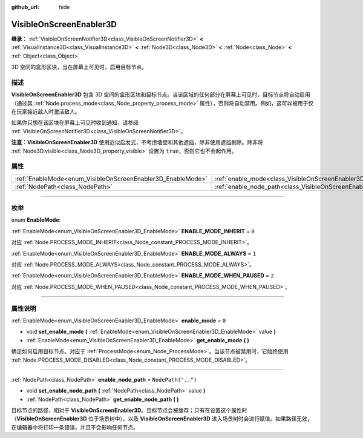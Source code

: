 :github_url: hide

.. DO NOT EDIT THIS FILE!!!
.. Generated automatically from Godot engine sources.
.. Generator: https://github.com/godotengine/godot/tree/master/doc/tools/make_rst.py.
.. XML source: https://github.com/godotengine/godot/tree/master/doc/classes/VisibleOnScreenEnabler3D.xml.

.. _class_VisibleOnScreenEnabler3D:

VisibleOnScreenEnabler3D
========================

**继承：** :ref:`VisibleOnScreenNotifier3D<class_VisibleOnScreenNotifier3D>` **<** :ref:`VisualInstance3D<class_VisualInstance3D>` **<** :ref:`Node3D<class_Node3D>` **<** :ref:`Node<class_Node>` **<** :ref:`Object<class_Object>`

3D 空间的盒形区块，当在屏幕上可见时，启用目标节点。

.. rst-class:: classref-introduction-group

描述
----

**VisibleOnScreenEnabler3D** 包含 3D 空间的盒形区块和目标节点。当该区域的任何部分在屏幕上可见时，目标节点将自动启用（通过其 :ref:`Node.process_mode<class_Node_property_process_mode>` 属性），否则将自动禁用。例如，这可以被用于仅在玩家接近敌人时激活敌人。

如果你只想在该区块在屏幕上可见时收到通知，请参阅 :ref:`VisibleOnScreenNotifier3D<class_VisibleOnScreenNotifier3D>`\ 。

\ **注意：**\ **VisibleOnScreenEnabler3D** 使用近似启发式，不考虑墙壁和其他遮挡，除非使用遮挡剔除。除非将 :ref:`Node3D.visible<class_Node3D_property_visible>` 设置为 ``true``\ ，否则它也不会起作用。

.. rst-class:: classref-reftable-group

属性
----

.. table::
   :widths: auto

   +-------------------------------------------------------------+-----------------------------------------------------------------------------------+--------------------+
   | :ref:`EnableMode<enum_VisibleOnScreenEnabler3D_EnableMode>` | :ref:`enable_mode<class_VisibleOnScreenEnabler3D_property_enable_mode>`           | ``0``              |
   +-------------------------------------------------------------+-----------------------------------------------------------------------------------+--------------------+
   | :ref:`NodePath<class_NodePath>`                             | :ref:`enable_node_path<class_VisibleOnScreenEnabler3D_property_enable_node_path>` | ``NodePath("..")`` |
   +-------------------------------------------------------------+-----------------------------------------------------------------------------------+--------------------+

.. rst-class:: classref-section-separator

----

.. rst-class:: classref-descriptions-group

枚举
----

.. _enum_VisibleOnScreenEnabler3D_EnableMode:

.. rst-class:: classref-enumeration

enum **EnableMode**:

.. _class_VisibleOnScreenEnabler3D_constant_ENABLE_MODE_INHERIT:

.. rst-class:: classref-enumeration-constant

:ref:`EnableMode<enum_VisibleOnScreenEnabler3D_EnableMode>` **ENABLE_MODE_INHERIT** = ``0``

对应 :ref:`Node.PROCESS_MODE_INHERIT<class_Node_constant_PROCESS_MODE_INHERIT>`\ 。

.. _class_VisibleOnScreenEnabler3D_constant_ENABLE_MODE_ALWAYS:

.. rst-class:: classref-enumeration-constant

:ref:`EnableMode<enum_VisibleOnScreenEnabler3D_EnableMode>` **ENABLE_MODE_ALWAYS** = ``1``

对应 :ref:`Node.PROCESS_MODE_ALWAYS<class_Node_constant_PROCESS_MODE_ALWAYS>`\ 。

.. _class_VisibleOnScreenEnabler3D_constant_ENABLE_MODE_WHEN_PAUSED:

.. rst-class:: classref-enumeration-constant

:ref:`EnableMode<enum_VisibleOnScreenEnabler3D_EnableMode>` **ENABLE_MODE_WHEN_PAUSED** = ``2``

对应 :ref:`Node.PROCESS_MODE_WHEN_PAUSED<class_Node_constant_PROCESS_MODE_WHEN_PAUSED>`\ 。

.. rst-class:: classref-section-separator

----

.. rst-class:: classref-descriptions-group

属性说明
--------

.. _class_VisibleOnScreenEnabler3D_property_enable_mode:

.. rst-class:: classref-property

:ref:`EnableMode<enum_VisibleOnScreenEnabler3D_EnableMode>` **enable_mode** = ``0``

.. rst-class:: classref-property-setget

- void **set_enable_mode** **(** :ref:`EnableMode<enum_VisibleOnScreenEnabler3D_EnableMode>` value **)**
- :ref:`EnableMode<enum_VisibleOnScreenEnabler3D_EnableMode>` **get_enable_mode** **(** **)**

确定如何启用目标节点。对应于 :ref:`ProcessMode<enum_Node_ProcessMode>`\ 。当该节点被禁用时，它始终使用 :ref:`Node.PROCESS_MODE_DISABLED<class_Node_constant_PROCESS_MODE_DISABLED>`\ 。

.. rst-class:: classref-item-separator

----

.. _class_VisibleOnScreenEnabler3D_property_enable_node_path:

.. rst-class:: classref-property

:ref:`NodePath<class_NodePath>` **enable_node_path** = ``NodePath("..")``

.. rst-class:: classref-property-setget

- void **set_enable_node_path** **(** :ref:`NodePath<class_NodePath>` value **)**
- :ref:`NodePath<class_NodePath>` **get_enable_node_path** **(** **)**

目标节点的路径，相对于 **VisibleOnScreenEnabler3D**\ 。目标节点会被缓存；只有在设置这个属性时（\ **VisibleOnScreenEnabler3D** 位于场景树中），以及 **VisibleOnScreenEnabler3D** 进入场景树时会进行赋值。如果路径无效，在编辑器中将打印一条错误，并且不会影响任何节点。

.. |virtual| replace:: :abbr:`virtual (本方法通常需要用户覆盖才能生效。)`
.. |const| replace:: :abbr:`const (本方法没有副作用。不会修改该实例的任何成员变量。)`
.. |vararg| replace:: :abbr:`vararg (本方法除了在此处描述的参数外，还能够继续接受任意数量的参数。)`
.. |constructor| replace:: :abbr:`constructor (本方法用于构造某个类型。)`
.. |static| replace:: :abbr:`static (调用本方法无需实例，所以可以直接使用类名调用。)`
.. |operator| replace:: :abbr:`operator (本方法描述的是使用本类型作为左操作数的有效操作符。)`
.. |bitfield| replace:: :abbr:`BitField (这个值是由下列标志构成的位掩码整数。)`
